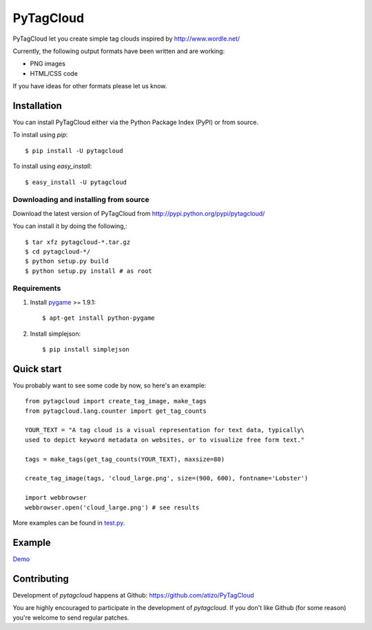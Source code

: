 =============
 PyTagCloud
=============

PyTagCloud let you create simple tag clouds inspired by http://www.wordle.net/

Currently, the following output formats have been written and are working:

- PNG images
- HTML/CSS code

If you have ideas for other formats please let us know.

Installation
============

You can install PyTagCloud either via the Python Package Index (PyPI) or from source.

To install using `pip`::

    $ pip install -U pytagcloud

To install using `easy_install`::

    $ easy_install -U pytagcloud


Downloading and installing from source
--------------------------------------

Download the latest version of PyTagCloud from
http://pypi.python.org/pypi/pytagcloud/

You can install it by doing the following,::

    $ tar xfz pytagcloud-*.tar.gz
    $ cd pytagcloud-*/
    $ python setup.py build
    $ python setup.py install # as root

Requirements
------------

#. Install `pygame <http://www.pygame.org/download.shtml>`_ >= 1.9.1::

    $ apt-get install python-pygame
    
#. Install simplejson::

   $ pip install simplejson

Quick start
===========

You probably want to see some code by now, so here's an example:
::

    from pytagcloud import create_tag_image, make_tags
    from pytagcloud.lang.counter import get_tag_counts
    
    YOUR_TEXT = "A tag cloud is a visual representation for text data, typically\
    used to depict keyword metadata on websites, or to visualize free form text."

    tags = make_tags(get_tag_counts(YOUR_TEXT), maxsize=80)
    
    create_tag_image(tags, 'cloud_large.png', size=(900, 600), fontname='Lobster')

    import webbrowser
    webbrowser.open('cloud_large.png') # see results

More examples can be found in `test.py <https://github.com/atizo/PyTagCloud/blob/master/pytagcloud/test/tests.py>`_.
                                        

Example
=======
`Demo <https://www.atizo.com/docs/labs/cloud.html>`_

.. image:: https://github.com/atizo/PyTagCloud/raw/master/docs/example.png

Contributing
============

Development of `pytagcloud` happens at Github: https://github.com/atizo/PyTagCloud

You are highly encouraged to participate in the development
of `pytagcloud`. If you don't like Github (for some reason) you're welcome
to send regular patches.
